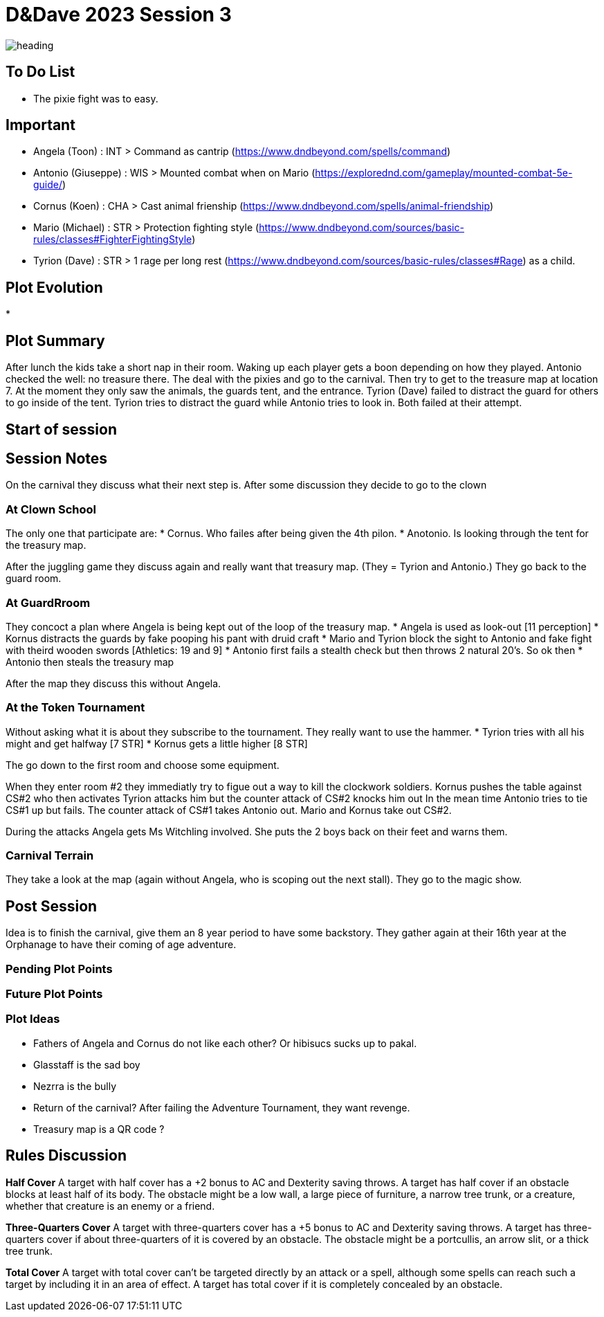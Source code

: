 ifndef::rootdir[]
:rootdir: ../..
endif::[]
ifndef::homedir[]
:homedir: .
endif::[]

= D&Dave 2023 Session 3

image:{homedir}/assets/images/heading.jpg[]

== To Do List
* The pixie fight was to easy.

== Important
* Angela (Toon)      : INT > Command as cantrip (https://www.dndbeyond.com/spells/command)
* Antonio (Giuseppe) : WIS > Mounted combat when on Mario (https://explorednd.com/gameplay/mounted-combat-5e-guide/)
* Cornus (Koen)      : CHA > Cast animal frienship (https://www.dndbeyond.com/spells/animal-friendship)
* Mario (Michael)    : STR > Protection fighting style (https://www.dndbeyond.com/sources/basic-rules/classes#FighterFightingStyle)
* Tyrion (Dave)      : STR > 1 rage per long rest (https://www.dndbeyond.com/sources/basic-rules/classes#Rage) as a child.

== Plot Evolution
* 

== Plot Summary
After lunch the kids take a short nap in their room. Waking up each player gets a boon depending on how they played. Antonio checked the well: no treasure there. The deal with the pixies and go to the carnival. Then try to get to the treasure map at location 7.  At the moment they only saw the animals, the guards tent, and the entrance. Tyrion (Dave) failed to distract the guard for others to go inside of the tent. Tyrion tries to distract the guard while Antonio tries to look in. Both failed at their attempt.

== Start of session


== Session Notes
On the carnival they discuss what their next step is.
After some discussion they decide to go to the clown

=== At Clown School 
The only one that participate are:
* Cornus. Who failes after being given the 4th pilon.
* Anotonio. Is looking through the tent for the treasury map.

After the juggling game they discuss again and really want that treasury map. (They = Tyrion and Antonio.)
They go back to the guard room.

=== At GuardRroom
They concoct a plan where Angela is being kept out of the loop of the treasury map.
* Angela is used as look-out [11 perception]
* Kornus distracts the guards by fake pooping his pant with druid craft
* Mario and Tyrion block the sight to Antonio and fake fight with theird wooden swords [Athletics: 19 and 9]
* Antonio first fails a stealth check but then throws 2 natural 20's. So ok then
* Antonio then steals the treasury map

After the map they discuss this without Angela.

=== At the Token Tournament
Without asking what it is about they subscribe to the tournament.
They really want to use the hammer.
* Tyrion tries with all his might and get halfway [7 STR]
* Kornus gets a little higher [8 STR]

The go down to the first room and choose some equipment.

When they enter room #2 they immediatly try to figue out a way to kill the clockwork soldiers.
Kornus pushes the table against CS#2 who then activates
Tyrion attacks him but the counter attack of CS#2 knocks him out
In the mean time Antonio tries to tie CS#1 up but fails.
The counter attack of CS#1 takes Antonio out.
Mario and Kornus take out CS#2.

During the attacks Angela gets Ms Witchling involved.
She puts the 2 boys back on their feet and warns them.

=== Carnival Terrain
They take a look at the map (again without Angela, who is scoping out the next stall).
They go to the magic show.

== Post Session
Idea is to finish the carnival, give them an 8 year period to have some backstory.
They gather again at their 16th year at the Orphanage to have their coming of age adventure.

=== Pending Plot Points


=== Future Plot Points


=== Plot Ideas
* Fathers of Angela and Cornus do not like each other? Or hibisucs sucks up to pakal.
* Glasstaff is the sad boy
* Nezrra is the bully
* Return of the carnival? After failing the Adventure Tournament, they want revenge.
* Treasury map is a QR code ?

== Rules Discussion

*Half Cover*
A target with half cover has a +2 bonus to AC and Dexterity saving throws. A target has half cover if an obstacle blocks at least half of its body. The obstacle might be a low wall, a large piece of furniture, a narrow tree trunk, or a creature, whether that creature is an enemy or a friend.

*Three-Quarters Cover*
A target with three-quarters cover has a +5 bonus to AC and Dexterity saving throws. A target has three-quarters cover if about three-quarters of it is covered by an obstacle. The obstacle might be a portcullis, an arrow slit, or a thick tree trunk.

*Total Cover*
A target with total cover can't be targeted directly by an attack or a spell, although some spells can reach such a target by including it in an area of effect. A target has total cover if it is completely concealed by an obstacle. 
